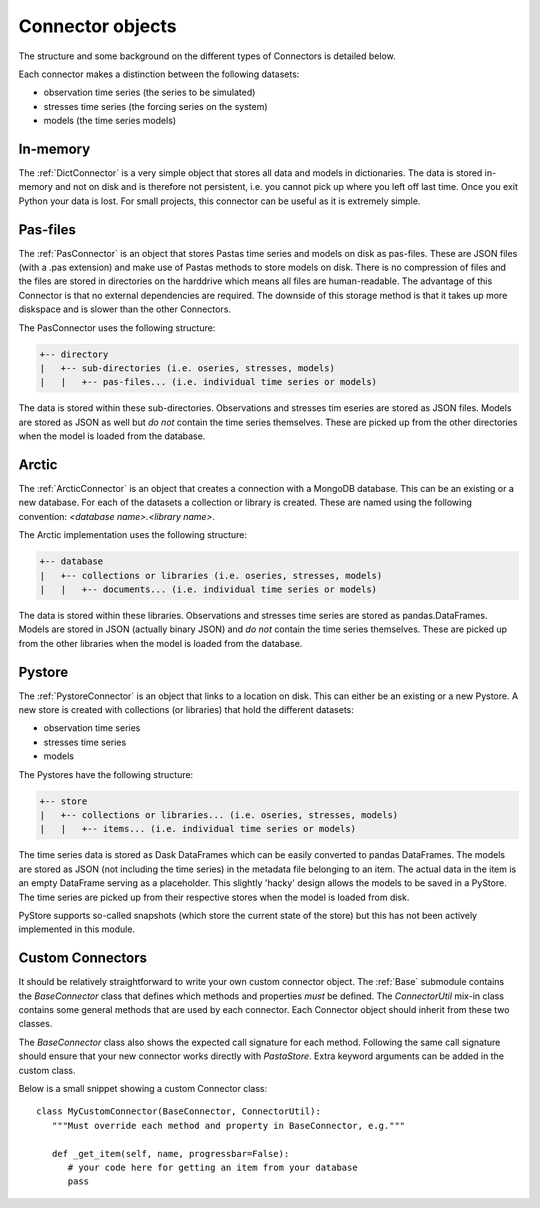 =================
Connector objects
=================
The structure and some background on the different types of Connectors is
detailed below.

Each connector makes a distinction between the following datasets:

* observation time series (the series to be simulated)
* stresses time series (the forcing series on the system)
* models (the time series models)

In-memory
---------
The :ref:`DictConnector` is a very simple object that stores all
data and models in dictionaries. The data is stored in-memory and not on disk
and is therefore not persistent, i.e. you cannot pick up where you left off
last time. Once you exit Python your data is lost. For small projects, this
connector can be useful as it is extremely simple.

Pas-files
---------
The :ref:`PasConnector` is an object that stores Pastas time series and models
on disk as pas-files. These are JSON files (with a .pas extension) and make 
use of Pastas methods to store models on disk. There is no compression of files 
and the files are stored in directories on the harddrive which means all files 
are human-readable. The advantage of this Connector is that no external 
dependencies are required. The downside of this storage method is that it takes 
up more diskspace and is slower than the other Connectors.

The PasConnector uses the following structure:

.. code-block::

   +-- directory
   |   +-- sub-directories (i.e. oseries, stresses, models)
   |   |   +-- pas-files... (i.e. individual time series or models)

The data is stored within these sub-directories. Observations and stresses 
tim eseries are stored as JSON files. Models are stored as JSON as well but 
*do not* contain the time series themselves. These are picked up from
the other directories when the model is loaded from the database.

Arctic
------
The :ref:`ArcticConnector` is an object that creates a
connection with a MongoDB database. This can be an existing or a new database.
For each of the datasets a collection or library is created. These are named
using the following convention: `<database name>.<library name>`.

The Arctic implementation uses the following structure:

.. code-block::

   +-- database
   |   +-- collections or libraries (i.e. oseries, stresses, models)
   |   |   +-- documents... (i.e. individual time series or models)

The data is stored within these libraries. Observations and stresses time series
are stored as pandas.DataFrames. Models are stored in JSON (actually binary
JSON) and *do not* contain the time series themselves. These are picked up from
the other libraries when the model is loaded from the database.

Pystore
-------
The :ref:`PystoreConnector` is an object that links
to a location on disk. This can either be an existing or a new Pystore. A new
store is created with collections (or libraries) that hold the different 
datasets:

* observation time series
* stresses time series
* models

The Pystores have the following structure:

.. code-block:: bash

   +-- store
   |   +-- collections or libraries... (i.e. oseries, stresses, models)
   |   |   +-- items... (i.e. individual time series or models)


The time series data is stored as Dask DataFrames which can be easily converted
to pandas DataFrames. The models are stored as JSON (not including the
time series) in the metadata file belonging to an item. The actual data in the
item is an empty DataFrame serving as a placeholder. This slightly 'hacky'
design allows the models to be saved in a PyStore. The time series are picked
up from their respective stores when the model is loaded from disk.

PyStore supports so-called snapshots (which store the current state of the
store) but this has not been actively implemented in this module.

Custom Connectors
-----------------
It should be relatively straightforward to write your own custom connector
object. The :ref:`Base` submodule contains the
`BaseConnector` class that defines which methods and properties *must*
be defined. The `ConnectorUtil` mix-in class contains some general methods that
are used by each connector. Each Connector object should inherit from these two
classes.

The `BaseConnector` class also shows the expected call signature for each
method. Following the same call signature should ensure that your new connector
works directly with `PastaStore`. Extra keyword arguments can be
added in the custom class.

Below is a small snippet showing a custom Connector class::

   class MyCustomConnector(BaseConnector, ConnectorUtil):
      """Must override each method and property in BaseConnector, e.g."""

      def _get_item(self, name, progressbar=False):
         # your code here for getting an item from your database
         pass
